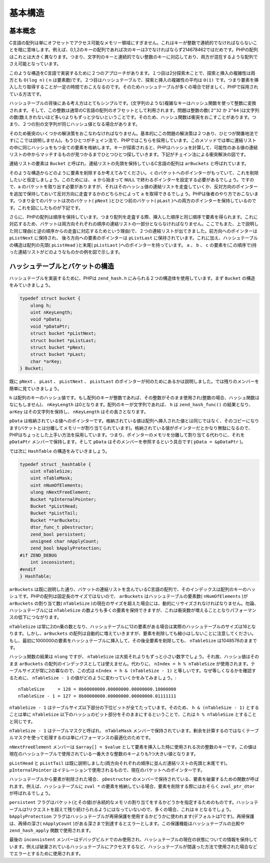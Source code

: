 基本構造
==========

基本概念
--------------

C言語の配列は単にオフセットでアクセス可能なメモリー領域にすぎません。これはキーが整数で連続的でなければならないことを暗に意味します。例えば、0,1,2のキーの配列であれば次のキーは3でなければならず214678462ではだめです。PHPの配列はこれとは大きく異なります。つまり、文字列のキーと連続的でない整数のキーに対応しており、両方が混在するような配列でさえ可能となっています。

このような構造をC言語で実装するために２つのアプローチがあります。１つ目は2分探索木ことで、探索と挿入の複雑性は両方とも ``O(log n)`` ( ``n`` は要素数)です。２つ目はハッシュテーブルで、探索と挿入の複雑性の平均は ``O(1)`` です。つまり要素を挿入したり取得することが一定の時間でおこえなるのです。そのためハッシュテーブルが多くの場合で好ましく、PHPで採用されている方法です。

ハッシュテーブルの背後にある考え方はとてもシンプルです。(文字列のような)複雑なキーはハッシュ関数を使って整数に変換されます。そして、この整数は通常のC言語の配列のオフセットとして利用されます。問題は整数の数( ``2^32`` か ``2^64`` )は文字列の数(数えきれないほど多い)よりもずっと少ないということです。そのため、ハッシュ関数は衝突をおこすことがあります。つまり、２つの別の文字列が同じハッシュ値となる場合があります。

そのため衝突のいくつかの解決策をおこなわなければなりません。基本的にこの問題の解決策は２つあり、ひとつが開番地法です(ここでは説明しません)。もうひとつがチェイン法で、PHPではこちらを採用しています。このメソッドでは単に連結リストの中に同じハッシュをもつ全ての要素を格納します。キーが探索されると、PHPはハッシュを計算して、可能性のある値の連結リストの中からマッチするものが見つかるまでひとつひとつ探していきます。下記がチェイン法による衝突解決の図です。

.. image:: /_images/basic_hashtable.svg
       :height: 265px
       :align: center

連結リストの要素は ``Bucket`` と呼ばれ、連結リストの先頭を保持しているC言語の配列は ``arBuckets`` と呼ばれています。

そのような構造からどのように要素を削除するか考えてみてください。 ``c`` のバケットへのポインターがもっていて、これを削除したいと仮定しましょう。このためには、 ``a`` から始まって ``NULL`` で終わるポインターを設定する必要があるでしょう。ですので、``a`` のバケットを取り出す必要がありますが、それはそのハッシュ値の連結リストを走査していくか、反対方向のポインターを追加で保持しておいて反対方向に走査するかのどちらかによって ``a`` を取得できるでしょう。PHPは後者のやり方でおこないます。つまり全てのバケットは次のバケット( ``pNext`` )とひとつ前のバケット( ``pLast`` )への両方のポインターを保持しているのです。これを図にしたものが下記です。

.. image:: /_images/doubly_linked_hashtable.svg
       :height: 250px
       :align: center

さらに、PHPの配列は順序を保持しています。つまり配列を走査する際、挿入した順序と同じ順序で要素を得られます。これに対応するため、バケットは両方向それぞれの順序の連結リストの一部分とならなければなりません。ここでもまた、上で説明した同じ理由(と逆の順序からの走査に対応するためという理由)で、２つの連結リストが出てきました。前方向へのポインターは ``pListNext`` に保持され、 後ろ方向への要素のポインターは ``pListLast`` に保持されています。これに加え、ハッシュテーブルの構造は配列の先頭( ``pListHead`` )と末尾( ``pListLast`` )へのポインターを持っています。 ``a`` 、 ``b`` 、 ``c`` の要素を(この順序で)持った連結リストがどのようなものかの例を図で示します。

.. image:: /_images/ordered_hashtable.svg
      :height: 250px
      :align: center

ハッシュテーブルとバケットの構造
----------------------------------

ハッシュテーブルを実装するために、PHPは ``zend_hash.h`` にみられる２つの構造体を使用しています。まず ``Bucket`` の構造をみていきましょう。

.. code-block:: c

  typedef struct bucket {
      ulong h;
      uint nKeyLength;
      void *pData;
      void *pDataPtr;
      struct bucket *pListNext;
      struct bucket *pListLast;
      struct bucket *pNext;
      struct bucket *pLast;
      char *arKey;
  } Bucket;

既に ``pNext`` 、 ``pLast`` 、 ``pListNext`` 、 ``pListLast`` のポインターが何のためにあるかは説明しました。では残りのメンバーを簡単に見ていきましょう。

``h`` は配列のキーのハッシュ値です。もし配列のキーが整数であれば、その整数がそのまま使用され(整数の場合、ハッシュ関数はなにもしません)、 ``nKeyLength`` は0となります。配列のキーが文字列であれば、 ``h`` は ``zend_hash_func()`` の結果となり、 ``arKey`` はその文字列を保持し、 ``nKeyLength`` はその長さとなります。

``pData`` は格納されている値へのポインターです。格納されている値は配列へ挿入された値とは同じではなく、そのコピーになります(バケットとは分離してメモリーが割り当てられています)。格納されている値がポインターだとかなり無駄になるので、PHPはちょっとした上手い方法を採用しています。つまり、ポインターのメモリを分離して割り当てる代わりに、それを ``pDataPtr`` メンバーで保持します。そして ``pData`` はそのメンバーを参照するという具合です( ``pData = &pDataPtr`` )。

では次に ``HashTable`` の構造をみていきましょう。

.. code-block:: c

  typedef struct _hashtable {
      uint nTableSize;
      uint nTableMask;
      uint nNumOfElements;
      ulong nNextFreeElement;
      Bucket *pInternalPointer;
      Bucket *pListHead;
      Bucket *pListTail;
      Bucket **arBuckets;
      dtor_func_t pDestructor;
      zend_bool persistent;
      unsigned char nApplyCount;
      zend_bool bApplyProtection;
  #if ZEND_DEBUG
      int inconsistent;
  #endif
  } HashTable;

``arBuckets`` は既に説明した通り、バケットの連結リストを含んでいるC言語の配列で、そのインデックスは配列のキーのハッシュです。PHPの配列は固定長のサイズではないので、 ``arBuckets`` はハッシュテーブルの要素数( ``nNumOfElements`` )が ``arBuckets`` の割り当て数( ``nTableSize`` )の現在のサイズを超えた場合には、動的にリサイズされなければなりません。勿論、ハッシュテーブルには ``nTableSize`` の数よりも多くの要素を保持できますが、これは衝突数が増えることとなりパフォーマンスの低下につながります。

``nTableSize`` は常に2のn乗の数となり、ハッシュテーブルに12の要素がある場合は実際のハッシュテーブルのサイズは16となります。しかし、``arBuckets`` の配列は自動的に増えていきますが、要素を削除しても縮小はしないことに注意してください。もし、最初に1000000の要素をハッシュテーブルに挿入して、その後全要素を削除しても、 ``nTableSize`` は1048576のままです。

ハッシュ関数の結果は ``nlong`` ですが、 ``nTableSize`` は大抵それよりもずっと小さい数字でしょう。それ故、ハッシュ値はそのまま ``arBuckets`` の配列のインデックスとしては使えません。代わりに、 ``nIndex = h % nTableSize`` が使用されます。テーブルサイズが常に2の冪なので、この式は ``nIndex = h & (nTableSize - 1)`` と等しいです。なぜ等しくなるかを確認するために、 ``nTableSize - 1`` の値がどのように変わっていくかをみてみましょう。::

  nTableSize     = 128 = 0b00000000.00000000.00000000.10000000
  nTableSize - 1 = 127 = 0b00000000.00000000.00000000.01111111
 
``nTableSize - 1`` はテーブルサイズ以下部分の下位ビットが全てたっています。そのため、 ``h & (nTableSize - 1)`` とすることは単に ``nTableSize`` 以下のハッシュのビット部分をそのままにするということで、これは ``h % nTableSize`` とすることと同じです。

``nTableSize - 1`` はテーブルマスクと呼ばれ、 ``nTableMask`` メンバーで保持されています。剰余を計算するのではなくテーブルマスクを使って処理するのは単にパフォーマンスの最適化のためです。

``nNextFreeElement`` メンバーは ``$array[] = $value`` として要素を挿入した時に使用される次の整数のキーです。この値は現在のハッシュテーブルで使用されている一番大きな整数のキーよりも1つ大きい値となります。

``pListHead`` と ``pListTail`` は既に説明しました(両方向それぞれの順序に並んだ連結リストの先頭と末尾です)。 ``pInternalPointer`` はイテレーションで使用されるもので、現在のバケットへのポインターです。

ハッシュテーブルから要素が削除された場合、 ``pDestructor`` のメンバーで保持されている、要素を破棄するための関数が呼ばれます。例えば、ハッシュテーブルに ``zval *`` の要素を格納している場合、要素を削除する際にはおそらく ``zval_ptr_dtor`` が呼ばれるでしょう。

``persistent`` フラグはバケット(とその値)が永続的なメモリの割り当てをするかどうかを指定するためのものです。ハッシュテーブルは1リクエストを超えて残り続けられるようにはなっていないので、多くの場合、これは ``0`` となるでしょう。 ``bApplyProtection`` フラグはハッシュテーブルが再帰保護を使用するかどうかに使われます(デフォルトは1です)。再帰保護は、再帰の深さ( ``nApplyCount`` )がある深さまで到達するとエラーとします。この保護機能はハッシュテーブルの比較や ``zend_hash_apply`` 関数で使用されます。

最後の ``inconsistent`` メンバーはデバッグビルドでのみ使用され、ハッシュテーブルの現在の状態についての情報を保持しています。例えば破棄されているハッシュテーブルにアクセスするなど、ハッシュテーブルが間違った方法で使用された場合などでエラーとするために使用されます。
